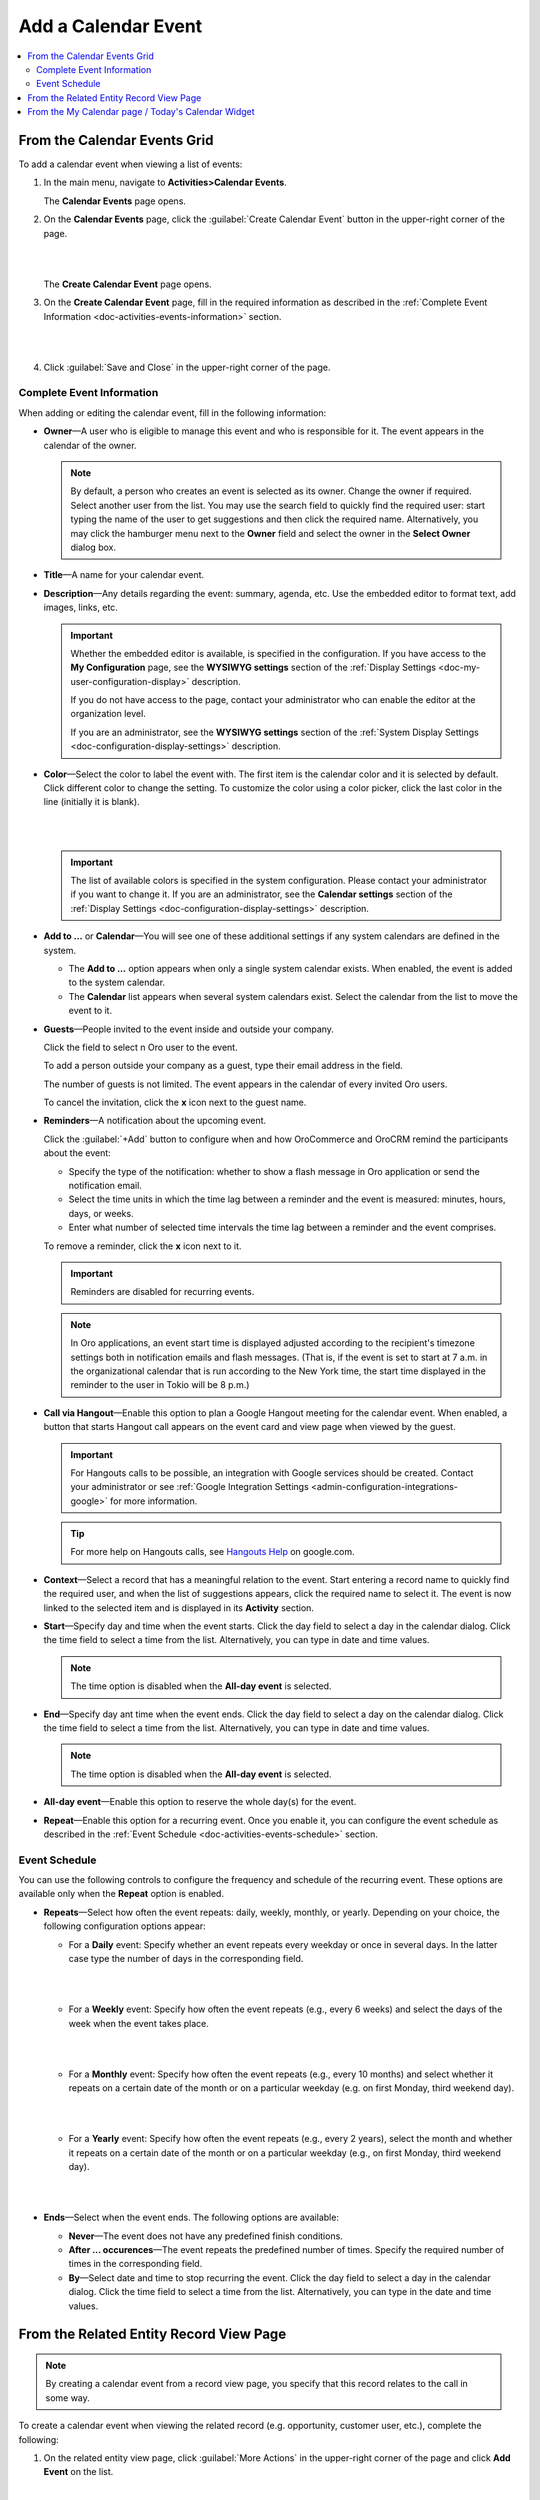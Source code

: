 .. _doc-activities-events-actions-add-detailed:

Add a Calendar Event
^^^^^^^^^^^^^^^^^^^^

.. contents:: :local:

From the Calendar Events Grid
~~~~~~~~~~~~~~~~~~~~~~~~~~~~~

.. _doc-activities-events-actions-add-fromgrid:

.. begin_create_calendar_event

To add a calendar event when viewing a list of events:

1. In the main menu, navigate to **Activities>Calendar Events**.

   The **Calendar Events** page opens.



2. On the **Calendar Events** page, click the :guilabel:`Create Calendar Event` button in the upper-right corner of the page.

   |

   .. image:: /user_guide/img/activities/events_add_fromgrid.png

   |

   The **Create Calendar Event** page opens.


3. On the **Create Calendar Event** page, fill in the required information as described in the :ref:`Complete Event Information <doc-activities-events-information>` section.

   |

   .. image:: /user_guide/img/activities/activities_events_actions_add0.png

   |

4. Click :guilabel:`Save and Close` in the upper-right corner of the page.

.. finish_create_calendar_event

.. _doc-activities-events-information:

Complete Event Information
""""""""""""""""""""""""""

.. begin_detailed_event_info

When adding or editing the calendar event, fill in the following information:

* **Owner**—A user who is eligible to manage this event and who is responsible for it. The event appears in the calendar of the owner.

  .. note:: By default, a person who creates an event is selected as its owner. Change the owner if required. Select another user from the list. You may use the search field to quickly find the required user: start typing the name of the user to get suggestions and then click the required name. Alternatively, you may click the hamburger menu next to the **Owner** field and select the owner in the **Select Owner** dialog box.

* **Title**—A name for your calendar event.

* **Description**—Any details regarding the event: summary, agenda, etc. Use the embedded editor to format text, add images, links, etc.

  .. important::
     Whether the embedded editor is available, is specified in the configuration. If you have access to the **My Configuration** page, see the **WYSIWYG settings** section of the :ref:`Display Settings <doc-my-user-configuration-display>` description. 
     
     If you do not have access to the page, contact your administrator who can enable the editor at the organization level. 
     
     If you are an administrator, see the **WYSIWYG settings** section of the :ref:`System Display Settings <doc-configuration-display-settings>` description.

* **Color**—Select the color to label the event with. The first item is the calendar color and it is selected by default. Click different color to change the setting. To customize the color using a color picker, click the last color in the line (initially it is blank).

  |

  .. image:: /user_guide/img/activities/activities_events_actions_add2.png

  |

  .. important::
    The list of available colors is specified in the system configuration. Please contact your administrator if you want to change it. If you are an administrator, see the **Calendar settings** section of the :ref:`Display Settings <doc-configuration-display-settings>` description.

* **Add to ...** or **Calendar**—You will see one of these additional settings if any system calendars are defined in the system.

  - The **Add to ...** option appears when only a single system calendar exists. When enabled, the event is added to the system calendar.

  - The **Calendar** list appears when several system calendars exist. Select the calendar from the list to move the event to it.

* **Guests**—People invited to the event inside and outside your company.

  Click the field to select n Oro user to the event.
  
  To add a person outside your company as a guest, type their email address in the field.

  The number of guests is not limited. The event appears in the calendar of every invited Oro users.

  To cancel the invitation, click the **x** icon next to the guest name.

* **Reminders**—A notification about the upcoming event.

  Click the :guilabel:`+Add` button to configure when and how OroCommerce and OroCRM remind the participants about the event:

  + Specify the type of the notification: whether to show a flash message in Oro application or send the notification email.

  + Select the time units in which the time lag between a reminder and the event is measured: minutes, hours, days, or weeks.

  + Enter what number of selected time intervals the time lag between a reminder and the event comprises.

  To remove a reminder, click the **x** icon next to it.

  .. important:: Reminders are disabled for recurring events.

  .. note:: In Oro applications, an event start time is displayed adjusted according to the recipient's timezone settings both in notification emails and flash messages.  (That is, if the event is set to start at 7 a.m. in the organizational calendar that is run according to the New York time, the start time displayed in the reminder to the user in Tokio will be 8 p.m.)

* **Call via Hangout**—Enable this option to plan a Google Hangout meeting for the calendar event. When enabled, a button that starts Hangout call appears on the event card and view page when viewed by the guest.

  .. important::
     For Hangouts calls to be possible, an integration with Google services should be created. Contact your administrator or see :ref:`Google Integration Settings <admin-configuration-integrations-google>` for more information.

  .. tip::
     For more help on Hangouts calls, see `Hangouts Help <https://support.google.com/hangouts#topic=6386410>`__ on google.com.

* **Context**—Select a record that has a meaningful relation to the event. Start entering a record name to quickly find the required user, and when the list of suggestions appears, click the required name to select it. The event is now linked to the selected item and is displayed in its **Activity** section.

* **Start**—Specify day and time when the event starts. Click the day field to select a day in the calendar dialog. Click the time field to select a time from the list. Alternatively, you can type in date and time values.

  .. note:: The time option is disabled when the **All-day event** is selected.

* **End**—Specify day ant time when the event ends. Click the day field to select a day on the calendar dialog. Click the time field to select a time from the list. Alternatively, you can type in date and time values.

  .. note:: The time option is disabled when the **All-day event** is selected.

* **All-day event**—Enable this option to reserve the whole day(s) for the event.

* **Repeat**—Enable this option for a recurring event. Once you enable it, you can configure the event schedule as described in the :ref:`Event Schedule <doc-activities-events-schedule>` section.

.. finish_detailed_event_info

.. _doc-activities-events-schedule:

.. begin_event_schedule

Event Schedule
""""""""""""""

You can use the following controls to configure the frequency and schedule of the recurring event. These options are available only when the **Repeat** option is enabled.

* **Repeats**—Select how often the event repeats: daily, weekly, monthly, or yearly. Depending on your choice, the following  configuration options appear:

  - For a **Daily** event: Specify whether an event repeats every weekday or once in several days. In the latter case type the number of days in the corresponding field.

    |

    .. image:: /user_guide/img/activities/activities_events_actions_add_repeat1.png

    |

  - For a **Weekly** event: Specify how often the event repeats (e.g., every 6 weeks) and select the days of the week when the event takes place.

    |

    .. image:: /user_guide/img/activities/activities_events_actions_add_repeat2.png

    |

  - For a **Monthly** event: Specify how often the event repeats (e.g., every 10 months) and select whether it repeats on a certain date of the month or on a particular weekday (e.g. on first Monday, third weekend day).

    |

    .. image:: /user_guide/img/activities/activities_events_actions_add_repeat3.png

    |

  - For a **Yearly** event: Specify how often the event repeats (e.g., every 2 years), select the month and whether it repeats on a certain date of the month or on a particular weekday (e.g., on first Monday, third weekend day).

    |

    .. image:: /user_guide/img/activities/activities_events_actions_add_repeat4.png

    |

* **Ends**—Select when the event ends. The following options are available:

  - **Never**—The event does not have any predefined finish conditions.

  - **After ... occurences**—The event repeats the predefined number of times. Specify the required number of times in the corresponding field.

  - **By**—Select date and time to stop recurring the event. Click the day field to select a day in the calendar dialog. Click the time field to select a time from the list. Alternatively, you can type in the date and time values.

.. finish_event_schedule

From the Related Entity Record View Page
~~~~~~~~~~~~~~~~~~~~~~~~~~~~~~~~~~~~~~~~

.. note:: By сreating a calendar event from a record view page, you specify that this record relates to the call in some way.

To create a calendar event when viewing the related record (e.g. opportunity, customer user, etc.), complete the following:

1. On the related entity view page, click :guilabel:`More Actions` in the upper-right corner of the page and click **Add Event** on the list.

     |

     .. image:: /user_guide/img/activities/events_actions_add_related0.png

     |

2. In the **Add Event** dialog box, specify the required data. For the description of the fields see the :ref:`Complete Event Information <doc-activities-events-information>` section.

   |

   .. image:: /user_guide/img/activities/events_actions_add_related.png

   |

3. Click :guilabel:`Save`.

You can see the calendar event in the **Activity** section of the entity view page.

.. note::
   If you create a calendar event from the view page of a related entity record, this entity record appears as a context of the calendar event.


From the My Calendar page / Today's Calendar Widget
~~~~~~~~~~~~~~~~~~~~~~~~~~~~~~~~~~~~~~~~~~~~~~~~~~~

To add calendar events on the **My Calendar** page or in the **Today's Calendar** widget, complete the following:

1. Click the empty cell that represents the desired time period. If you are adding an event from the widget, you can alternatively click the :guilabel:`New Event` button in the upper-right corner of the widget.

2. In the **Add Calendar Event** dialog box, specify the required data. For the description of the fields see the :ref:`Complete Event Information <doc-activities-events-information>` section.

   |

   .. image:: /user_guide/img/activities/activities_events_actions_add.png

   |

3. Click the :guilabel:`Save` button. The event appears in your calendar if you have specified yourself as an event owner or a guest.

   .. important:: Refresh a page to update the widget after you created the new event.
